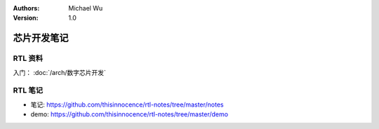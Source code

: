 .. Michael Wu 版权所有

:Authors: Michael Wu
:Version: 1.0

芯片开发笔记
================

RTL 资料
---------

入门： :doc:`/arch/数字芯片开发`

RTL 笔记
----------

- 笔记: https://github.com/thisinnocence/rtl-notes/tree/master/notes
- demo: https://github.com/thisinnocence/rtl-notes/tree/master/demo

